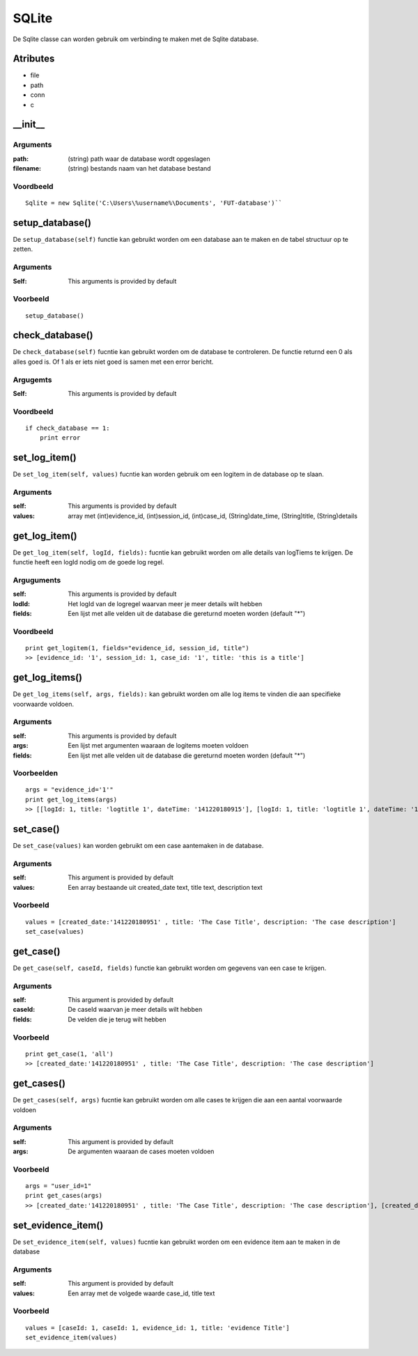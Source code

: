 ######
SQLite
######

De Sqlite classe can worden gebruik om verbinding te maken met de Sqlite database.

*********
Atributes
*********
- file
- path
- conn
- c

*********
\__init__
*********

Arguments
=========
:path: (string) path waar de database wordt opgeslagen
:filename: (string) bestands naam van het database bestand

Voordbeeld
==========
::

    Sqlite = new Sqlite('C:\Users\%username%\Documents', 'FUT-database')``

***************
setup_database()
***************
De ``setup_database(self)`` functie kan gebruikt worden om een database aan te maken en de tabel structuur op te zetten.

Arguments
=========
:Self: This arguments is provided by default

Voorbeeld
=========
::

    setup_database()

***************
check_database()
***************
De ``check_database(self)`` fucntie kan gebruikt worden om de database te controleren. De functie returnd een 0 als alles goed is. Of 1 als er iets niet goed is samen met een error bericht.

Argugemts
=========
:Self: This arguments is provided by default

Voordbeeld
==========
::

    if check_database == 1:
        print error

************
set_log_item()
************
De ``set_log_item(self, values)`` fucntie kan worden gebruik om een logitem in de database op te slaan.

Arguments
=========
:self: This arguments is provided by default
:values: array met (int)evidence_id, (int)session_id, (int)case_id, (String)date_time, (String)title, (String)details

********************
get_log_item()
********************
De ``get_log_item(self, logId, fields):`` fucntie kan gebruikt worden om alle details van logTiems te krijgen. De functie heeft een logId nodig om de goede log regel.

Arguguments
============
:self: This arguments is provided by default
:lodId: Het logId van de logregel waarvan meer je meer details wilt hebben
:fields: Een lijst met alle velden uit de database die gereturnd moeten worden (default "*")

Voordbeeld
==========
::

    print get_logitem(1, fields="evidence_id, session_id, title")
    >> [evidence_id: '1', session_id: 1, case_id: '1', title: 'this is a title']

*************
get_log_items()
*************
De ``get_log_items(self, args, fields):`` kan gebruikt worden om alle log items te vinden die aan specifieke voorwaarde voldoen.

Arguments
=========
:self: This arguments is provided by default
:args: Een lijst met argumenten waaraan de logitems moeten voldoen
:fields: Een lijst met alle velden uit de database die gereturnd moeten worden (default "*")

Voorbeelden
===========
::

    args = "evidence_id='1'"
    print get_log_items(args)
    >> [[logId: 1, title: 'logtitle 1', dateTime: '141220180915'], [logId: 1, title: 'logtitle 1', dateTime: '161220181022']]

*********
set_case()
*********
De ``set_case(values)`` kan worden gebruikt om een case aantemaken in de database.

Arguments
=========
:self: This argument is provided by default
:values: Een array bestaande uit created_date text, title text, description text

Voorbeeld
=========
::

    values = [created_date:'141220180951' , title: 'The Case Title', description: 'The case description']
    set_case(values)

*********
get_case()
*********
De ``get_case(self, caseId, fields)`` functie kan gebruikt worden om gegevens van een case te krijgen.

Arguments
=========
:self: This argument is provided by default
:caseId: De caseId waarvan je meer details wilt hebben
:fields: De velden die je terug wilt hebben

Voorbeeld
=========
::

    print get_case(1, 'all')
    >> [created_date:'141220180951' , title: 'The Case Title', description: 'The case description']

**********
get_cases()
**********
De ``get_cases(self, args)`` fucntie kan gebruikt worden om alle cases te krijgen die aan een aantal voorwaarde voldoen

Arguments
=========
:self: This argument is provided by default
:args: De argumenten waaraan de cases moeten voldoen

Voorbeeld
=========
::

    args = "user_id=1"
    print get_cases(args)
    >> [created_date:'141220180951' , title: 'The Case Title', description: 'The case description'], [created_date:'141220180951' , title: 'The Case Title', description: 'The case description']

*****************
set_evidence_item()
*****************
De ``set_evidence_item(self, values)`` fucntie kan gebruikt worden om een evidence item aan te maken in de database

Arguments
=========
:self: This argument is provided by default
:values: Een array met de volgede waarde case_id, title text

Voorbeeld
=========
::

    values = [caseId: 1, caseId: 1, evidence_id: 1, title: 'evidence Title']
    set_evidence_item(values)